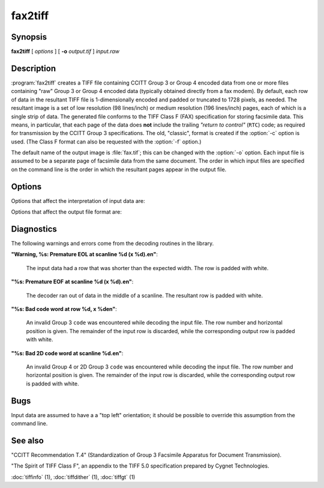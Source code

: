 fax2tiff
========

.. program:: fax2tiff

Synopsis
--------

**fax2tiff** [ *options* ] [ **-o** *output.tif* ] *input.raw*

Description
-----------

:program:`fax2tiff` creates a TIFF file containing  CCITT
Group 3 or Group 4 encoded data from one or more files containing "raw"
Group 3 or Group 4 encoded data (typically obtained directly from a fax modem).
By default, each row of data in the resultant TIFF
file is 1-dimensionally encoded and
padded or truncated to 1728 pixels, as needed.
The resultant image is a set of low resolution (98 lines/inch)
or medium resolution (196 lines/inch)
pages, each of which is a single strip of data.
The generated file conforms to the TIFF
Class F (FAX) specification for storing facsimile data.
This means, in particular, that each page of the data does
**not** include the trailing
*"return to control"* (``RTC``) code; as required
for transmission by the CCITT Group 3 specifications.
The old, "classic", format is created if the
:option:`-c` option is used.
(The Class F format can also be requested with the
:option:`-f` option.)

The default name of the output image is :file:`fax.tif`;
this can be changed with the :option:`-o` option.
Each input file is assumed to be a separate page of facsimile data
from the same document.
The order in which input files are specified on the command
line is the order in which the resultant pages appear in the
output file.

Options
-------

Options that affect the interpretation of input data are:

.. option:: -3

  Assume input data is CCITT Group 3 encoded (default).

.. option:: -4

  Assume input data is CCITT Group 4 encoded.

.. option:: -U

  Assume input data is uncompressed (Group 3 or Group 4).

.. option:: -1

  Assume input data is encoded with the 1-dimensional version of the CCITT
  Group 3 Huffman encoding algorithm (default).

.. option:: -2

  Assume input data is 2-dimensional version of the CCITT
  Group 3 Huffman encoding algorithm.

.. option:: -P

  Assume input data is **not**
  EOL-aligned (default). This option has effect with Group 3 encoded input only.

.. option:: -A

  Assume input data is EOL-aligned. This option has effect with Group 3
  encoded input only.

.. option:: -M

  Treat input data as having bits filled from most significant bit (``MSB``) to most least bit (``LSB``).

.. option:: -L

  Treat input data as having bits filled from least significant bit (``LSB``) to most significant bit
  (``MSB``) (default).

.. option:: -B

  Assume input data was encoded with black as 0 and white as 1.

.. option:: -W

  Assume input data was encoded with black as 1 and white as 0 (default).

.. option:: -R

  Specify the vertical resolution, in lines/inch, of the input images.
  By default input are assumed to have a vertical resolution of 196 lines/inch.
  If images are low resolution facsimile, a value of 98 lines/inch should
  be specified.

.. option:: -X

  Specify the width, in pixels, of the input images.
  By default input are assumed to have a width of 1728 pixels.

Options that affect the output file format are:

.. option:: -o

  Specify the name of the output file.


.. option:: -7

  Force output to be compressed with the CCITT
  Group 3 Huffman encoding algorithm (default).

.. option:: -8

  Force output to be compressed with the CCITT
  Group 4 Huffman encoding.

.. option:: -u

  Force output to be uncompressed (Group 3 or Group 4).

.. option:: -5

  Force output to be encoded with the 1-dimensional version of the CCITT
  Group 3 Huffman encoding algorithm.

.. option:: -6

  Force output to be encoded with the 2-dimensional version of the CCITT
  Group 3 Huffman encoding algorithm (default).

.. option:: -a

  Force the last bit of each *"End Of Line"* (``EOL``)
  code to land on a byte boundary (default). This "zero padding" will
  be reflected in the contents of the ``Group3Options``
  tag of the resultant TIFF file. This option has effect with Group 3 encoded output only.

.. option:: -p

  Do not EOL-align output. This option has effect with Group 3 encoded
  output only.

.. option:: -c

  Generate "classic" Group 3 TIFF format.

.. option:: -f

  Generate TIFF Class F (TIFF/F) format (default).

.. option:: -m

  Force output data to have bits filled from most significant bit (``MSB``)
  to most least bit (``LSB``).

.. option:: -l

  Force output data to have bits filled from least significant bit (``LSB``)
  to most significant bit (``MSB``) (default).

.. option:: -r

  Specify the number of rows (scanlines) in each strip of data
  written to the output file.
  By default (or when value ``0`` is specified), :program:`tiffcp`
  attempts to set the rows/strip
  that no more than 8 kilobytes of data appear in a strip (with except of G3/G4
  compression schemes). If you specify special value ``-1``
  it will results in infinite number of the rows per strip. The entire image
  will be the one strip in that case. This is default in case of G3/G4 output
  compression schemes.

.. option:: -s

  Stretch the input image vertically by writing each input row of
  data twice to the output file.

.. option:: -v

  Force :program:`fax2tiff`
  to print the number of rows of data it retrieved from the input file.

.. option:: -z

  Force output to be compressed with the LZW encoding.

Diagnostics
-----------

The following warnings and errors come from the decoding
routines in the library.

**"Warning, %s: Premature EOL at scanline %d (x %d).\en"**:

  The input data had a row that was shorter than the expected width.
  The row is padded with white.

**"%s: Premature EOF at scanline %d (x %d).\en"**:

  The decoder ran out of data in the middle of a scanline.
  The resultant row is padded with white.

**"%s: Bad code word at row %d, x %d\en"**:

  An invalid Group 3 ``code``
  was encountered while decoding the input file.
  The row number and horizontal position is given.
  The remainder of the input row is discarded, while
  the corresponding output row is padded with white.

**"%s: Bad 2D code word at scanline %d.\en"**:

  An invalid Group 4 or 2D Group 3 ``code``
  was encountered while decoding the input file.
  The row number and horizontal position is given.
  The remainder of the input row is discarded, while
  the corresponding output row is padded with white.

Bugs
----

Input data are assumed to have a a "top left" orientation;
it should be possible to override this assumption
from the command line.

See also
--------

"CCITT Recommendation T.4"
(Standardization of Group 3 Facsimile Apparatus for Document Transmission).

"The Spirit of TIFF Class F",
an appendix to the TIFF 5.0 specification prepared by Cygnet Technologies.

:doc:`tiffinfo` (1),
:doc:`tiffdither` (1),
:doc:`tiffgt` (1)
